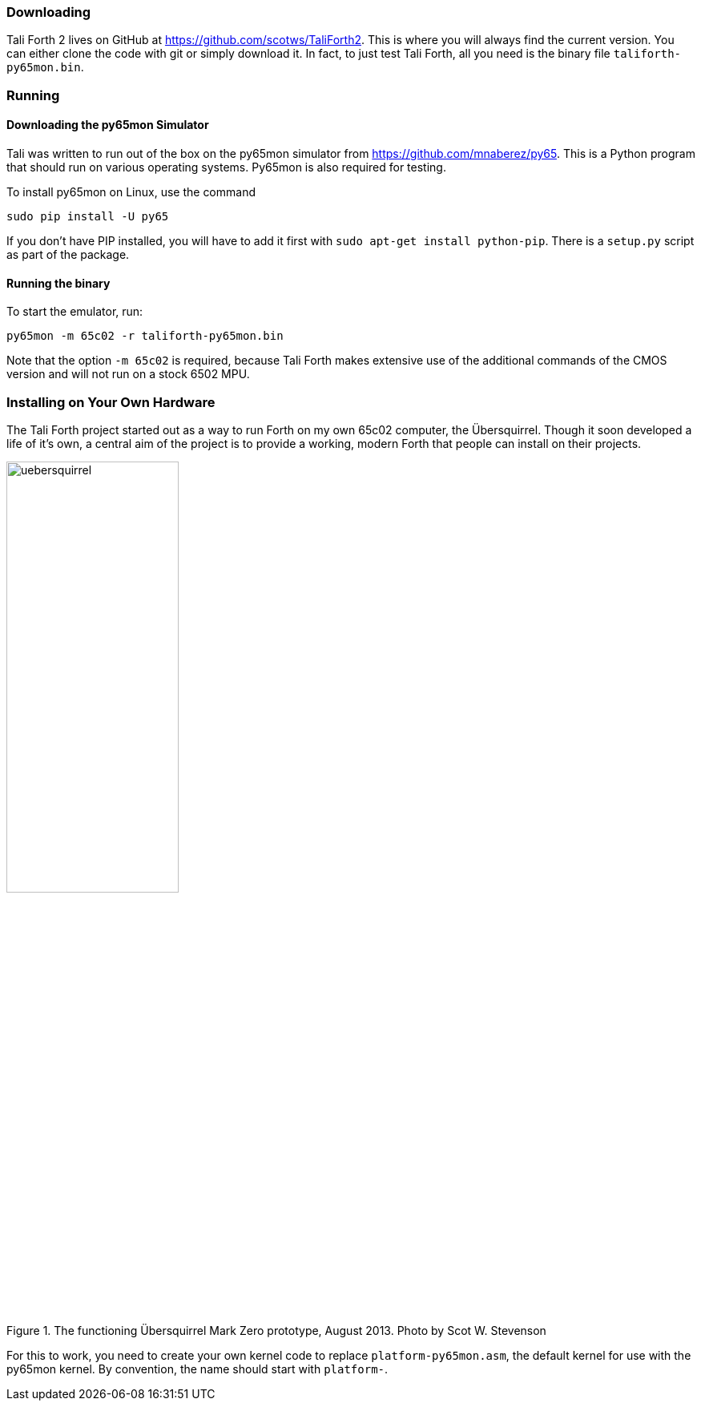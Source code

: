 === Downloading

Tali Forth 2 lives on GitHub(((GitHub))) at
https://github.com/scotws/TaliForth2. This is where you will always find the
current version. You can either clone the code with git(((git))) or simply
download it. In fact, to just test Tali Forth, all you need is the binary file
`taliforth-py65mon.bin`.

=== Running 

==== Downloading the py65mon Simulator

Tali was written to run out of the box on the py65mon simulator from
https://github.com/mnaberez/py65.(((py65mon))) This is a Python(((Python)))
program that should run on various operating systems. Py65mon is also required
for testing.

To install py65mon on Linux(((Linux))), use the command 

[source,bash]
----
sudo pip install -U py65
----

If you don't have PIP(((PIP))) installed, you will have to add it first with
`sudo apt-get install python-pip`. There is a `setup.py` script as part of the
package.

==== Running the binary

To start the emulator, run:

[source,bash]
----
py65mon -m 65c02 -r taliforth-py65mon.bin
----

Note that the option `-m 65c02` is required, because Tali Forth makes extensive
use of the additional commands of the CMOS version and will not run on a stock
6502 MPU.


=== Installing on Your Own Hardware

The Tali Forth project started out as a way to run Forth on my own 65c02 computer,
the Übersquirrel(((Übersquirrel))). Though it soon developed a life of it's own, a
central aim of the project is to provide a working, modern Forth that people can install
on their projects. 

[#img_uebersquirrel]
.The functioning Übersquirrel Mark Zero prototype, August 2013. Photo by Scot W. Stevenson
image::pics/uebersquirrel.jpg[width=50%]

For this to work, you need to create your own kernel(((kernel))) code to
replace `platform-py65mon.asm`, the default kernel for use with the
py65mon(((py65mon))) kernel. By convention, the name should start with
`platform-`. 

// TODO what belongs in the kernel file

// ==== Hardware Projects that run Tali Forth
// TODO 

